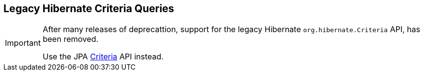 [[appendix-legacy-criteria]]
== Legacy Hibernate Criteria Queries

[IMPORTANT]
====
After many releases of deprecattion, support for the legacy Hibernate `org.hibernate.Criteria` API,
has been removed.

Use the JPA <<chapters/query/criteria/Criteria.adoc#criteria, Criteria>> API instead.
====